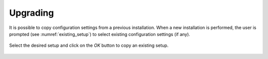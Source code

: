 Upgrading
=========

.. index:: upgrade;

It is possible to copy configuration settings from a previous installation.
When a new installation is performed, the user is prompted (see :numref:`existing_setup`) to select existing configuration
settings (if any).

.. _existing_setup:
.. figure:: ./_static/existing_setup.png
    :width: 470px
    :align: center
    :alt: alternate text
    :figclass: align-center

    Select the desired setup and click on the *OK* button to copy an existing setup.